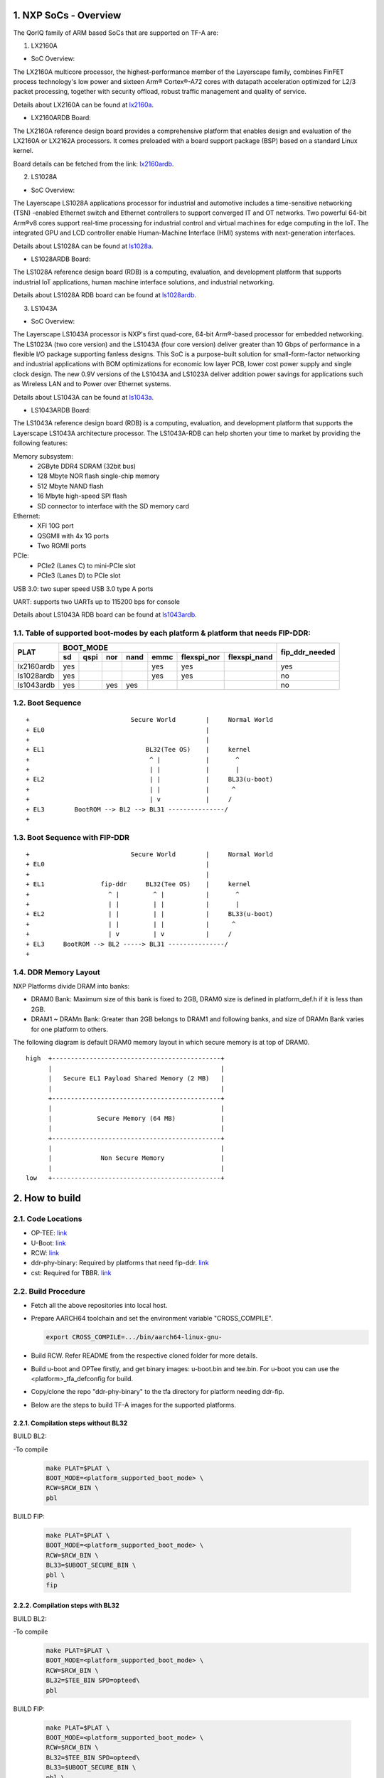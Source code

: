 NXP SoCs - Overview
=====================
.. section-numbering::
    :suffix: .

The QorIQ family of ARM based SoCs that are supported on TF-A are:

1. LX2160A

- SoC Overview:

The LX2160A multicore processor, the highest-performance member of the
Layerscape family, combines FinFET process technology's low power and
sixteen Arm® Cortex®-A72 cores with datapath acceleration optimized for
L2/3 packet processing, together with security offload, robust traffic
management and quality of service.

Details about LX2160A can be found at `lx2160a`_.

- LX2160ARDB Board:

The LX2160A reference design board provides a comprehensive platform
that enables design and evaluation of the LX2160A or LX2162A processors. It
comes preloaded with a board support package (BSP) based on a standard Linux
kernel.

Board details can be fetched from the link: `lx2160ardb`_.

2. LS1028A

- SoC Overview:

The Layerscape LS1028A applications processor for industrial and
automotive includes a time-sensitive networking (TSN) -enabled Ethernet
switch and Ethernet controllers to support converged IT and OT networks.
Two powerful 64-bit Arm®v8 cores support real-time processing for
industrial control and virtual machines for edge computing in the IoT.
The integrated GPU and LCD controller enable Human-Machine Interface
(HMI) systems with next-generation interfaces.

Details about LS1028A can be found at `ls1028a`_.

- LS1028ARDB Board:

The LS1028A reference design board (RDB) is a computing, evaluation,
and development platform that supports industrial IoT applications, human
machine interface solutions, and industrial networking.

Details about LS1028A RDB board can be found at `ls1028ardb`_.

3. LS1043A

- SoC Overview:

The Layerscape LS1043A processor is NXP's first quad-core, 64-bit Arm®-based
processor for embedded networking. The LS1023A (two core version) and the
LS1043A (four core version) deliver greater than 10 Gbps of performance
in a flexible I/O package supporting fanless designs. This SoC is a
purpose-built solution for small-form-factor networking and industrial
applications with BOM optimizations for economic low layer PCB, lower cost
power supply and single clock design. The new 0.9V versions of the LS1043A
and LS1023A deliver addition power savings for applications such as Wireless
LAN and to Power over Ethernet systems.

Details about LS1043A can be found at `ls1043a`_.

- LS1043ARDB Board:

The LS1043A reference design board (RDB) is a computing, evaluation, and
development platform that supports the Layerscape LS1043A architecture
processor. The LS1043A-RDB can help shorten your time to market by providing
the following features:

Memory subsystem:
	* 2GByte DDR4 SDRAM (32bit bus)
	* 128 Mbyte NOR flash single-chip memory
	* 512 Mbyte NAND flash
	* 16 Mbyte high-speed SPI flash
	* SD connector to interface with the SD memory card

Ethernet:
	* XFI 10G port
	* QSGMII with 4x 1G ports
	* Two RGMII ports

PCIe:
	* PCIe2 (Lanes C) to mini-PCIe slot
	* PCIe3 (Lanes D) to PCIe slot

USB 3.0: two super speed USB 3.0 type A ports

UART: supports two UARTs up to 115200 bps for console

Details about LS1043A RDB board can be found at `ls1043ardb`_.

Table of supported boot-modes by each platform & platform that needs FIP-DDR:
-----------------------------------------------------------------------------

+---------------------+---------------------------------------------------------------------+-----------------+
|                     |                            BOOT_MODE                                |                 |
|       PLAT          +-------+--------+-------+-------+-------+-------------+--------------+ fip_ddr_needed  |
|                     |  sd   |  qspi  |  nor  | nand  | emmc  | flexspi_nor | flexspi_nand |                 |
+=====================+=======+========+=======+=======+=======+=============+==============+=================+
|     lx2160ardb      |  yes  |        |       |       |  yes  |   yes       |              |       yes       |
+---------------------+-------+--------+-------+-------+-------+-------------+--------------+-----------------+
|     ls1028ardb      |  yes  |        |       |       |  yes  |   yes       |              |       no        |
+---------------------+-------+--------+-------+-------+-------+-------------+--------------+-----------------+
|     ls1043ardb      |  yes  |        |  yes  |  yes  |       |             |              |       no        |
+---------------------+-------+--------+-------+-------+-------+-------------+--------------+-----------------+


Boot Sequence
-------------
::

+                           Secure World        |     Normal World
+ EL0                                           |
+                                               |
+ EL1                           BL32(Tee OS)    |     kernel
+                                ^ |            |       ^
+                                | |            |       |
+ EL2                            | |            |     BL33(u-boot)
+                                | |            |      ^
+                                | v            |     /
+ EL3        BootROM --> BL2 --> BL31 ---------------/
+

Boot Sequence with FIP-DDR
--------------------------
::

+                           Secure World        |     Normal World
+ EL0                                           |
+                                               |
+ EL1               fip-ddr     BL32(Tee OS)    |     kernel
+                     ^ |         ^ |           |       ^
+                     | |         | |           |       |
+ EL2                 | |         | |           |     BL33(u-boot)
+                     | |         | |           |      ^
+                     | v         | v           |     /
+ EL3     BootROM --> BL2 -----> BL31 ---------------/
+

DDR Memory Layout
--------------------------

NXP Platforms divide DRAM into banks:

- DRAM0 Bank:  Maximum size of this bank is fixed to 2GB, DRAM0 size is defined in platform_def.h if it is less than 2GB.

- DRAM1 ~ DRAMn Bank:  Greater than 2GB belongs to DRAM1 and following banks, and size of DRAMn Bank varies for one platform to others.

The following diagram is default DRAM0 memory layout in which secure memory is at top of DRAM0.

::

  high  +---------------------------------------------+
        |                                             |
        |   Secure EL1 Payload Shared Memory (2 MB)   |
        |                                             |
        +---------------------------------------------+
        |                                             |
        |            Secure Memory (64 MB)            |
        |                                             |
        +---------------------------------------------+
        |                                             |
        |             Non Secure Memory               |
        |                                             |
  low   +---------------------------------------------+

How to build
=============

Code Locations
--------------

-  OP-TEE:
   `link <https://source.codeaurora.org/external/qoriq/qoriq-components/optee_os>`__

-  U-Boot:
   `link <https://source.codeaurora.org/external/qoriq/qoriq-components/u-boot>`__

-  RCW:
   `link <https://source.codeaurora.org/external/qoriq/qoriq-components/rcw>`__

-  ddr-phy-binary: Required by platforms that need fip-ddr.
   `link <https:://github.com/NXP/ddr-phy-binary>`__

-  cst: Required for TBBR.
   `link <https:://source.codeaurora.org/external/qoriq/qoriq-components/cst>`__

Build Procedure
---------------

-  Fetch all the above repositories into local host.

-  Prepare AARCH64 toolchain and set the environment variable "CROSS_COMPILE".

   .. code:: shell

       export CROSS_COMPILE=.../bin/aarch64-linux-gnu-

-  Build RCW. Refer README from the respective cloned folder for more details.

-  Build u-boot and OPTee firstly, and get binary images: u-boot.bin and tee.bin.
   For u-boot you can use the <platform>_tfa_defconfig for build.

-  Copy/clone the repo "ddr-phy-binary" to the tfa directory for platform needing ddr-fip.

-  Below are the steps to build TF-A images for the supported platforms.

Compilation steps without BL32
~~~~~~~~~~~~~~~~~~~~~~~~~~~~~~

BUILD BL2:

-To compile
   .. code:: shell

       make PLAT=$PLAT \
       BOOT_MODE=<platform_supported_boot_mode> \
       RCW=$RCW_BIN \
       pbl

BUILD FIP:

   .. code:: shell

       make PLAT=$PLAT \
       BOOT_MODE=<platform_supported_boot_mode> \
       RCW=$RCW_BIN \
       BL33=$UBOOT_SECURE_BIN \
       pbl \
       fip

Compilation steps with BL32
~~~~~~~~~~~~~~~~~~~~~~~~~~~~~~

BUILD BL2:

-To compile
   .. code:: shell

       make PLAT=$PLAT \
       BOOT_MODE=<platform_supported_boot_mode> \
       RCW=$RCW_BIN \
       BL32=$TEE_BIN SPD=opteed\
       pbl

BUILD FIP:

   .. code:: shell

       make PLAT=$PLAT \
       BOOT_MODE=<platform_supported_boot_mode> \
       RCW=$RCW_BIN \
       BL32=$TEE_BIN SPD=opteed\
       BL33=$UBOOT_SECURE_BIN \
       pbl \
       fip


BUILD fip-ddr (Mandatory for certain platforms, refer table above):
~~~~~~~~~~~~~~~~~~~~~~~~~~~~~~~~~~~~~~~~~~~~~~~~~~~~~~~~~~~~~~~~~~~

-To compile additional fip-ddr for selected platforms(Refer above table if the platform needs fip-ddr).
   .. code:: shell

	make PLAT=<platform_name> fip-ddr


Deploy ATF Images
=================

Note: The size in the standard uboot commands for copy to nor, qspi, nand or sd
should be modified based on the binary size of the image to be copied.

-  Deploy ATF images on flexspi-Nor flash Alt Bank from U-Boot prompt.
   --  Commands to flash images for bl2_xxx.pbl and fip.bin.

   .. code:: shell

        tftp 82000000  $path/bl2_flexspi_nor.pbl;
        i2c mw 66 50 20;sf probe 0:0; sf erase 0 +$filesize; sf write 0x82000000 0x0 $filesize;

        tftp 82000000  $path/fip.bin;
        i2c mw 66 50 20;sf probe 0:0; sf erase 0x100000 +$filesize; sf write 0x82000000 0x100000 $filesize;

   --  Next step is valid for platform where FIP-DDR is needed.

   .. code:: shell

        tftp 82000000  $path/ddr_fip.bin;
        i2c mw 66 50 20;sf probe 0:0; sf erase 0x800000 +$filesize; sf write 0x82000000 0x800000 $filesize;

   --  Then reset to alternate bank to boot up ATF.

   .. code:: shell

        qixisreset altbank;

-  Deploy ATF images on SD/eMMC from U-Boot prompt.
   -- file_size_in_block_sizeof_512 = (Size_of_bytes_tftp / 512)

   .. code:: shell

        mmc dev <idx>; (idx = 1 for eMMC; idx = 0 for SD)

        tftp 82000000  $path/bl2_<sd>_or_<emmc>.pbl;
        mmc write 82000000 8 <file_size_in_block_sizeof_512>;

        tftp 82000000  $path/fip.bin;
        mmc write 82000000 0x800 <file_size_in_block_sizeof_512>;

    --  Next step is valid for platform that needs FIP-DDR.

   .. code:: shell

        tftp 82000000  $path/ddr_fip.bin;
        mmc write 82000000 0x4000 <file_size_in_block_sizeof_512>;

   --  Then reset to sd/emmc to boot up ATF from sd/emmc as boot-source.

   .. code:: shell

        qixisreset <sd or emmc>;

Trusted Board Boot:
===================

For TBBR, the binary name changes:

+-------------+--------------------------+---------+-------------------+
|  Boot Type  |           BL2            |   FIP   |      FIP-DDR      |
+=============+==========================+=========+===================+
| Normal Boot |  bl2_<boot_mode>.pbl     | fip.bin | ddr_fip.bin       |
+-------------+--------------------------+---------+-------------------+
| TBBR Boot   |  bl2_<boot_mode>_sec.pbl | fip.bin | ddr_fip_sec.bin   |
+-------------+--------------------------+---------+-------------------+

Refer `nxp-ls-tbbr.rst`_ for detailed user steps.


.. _lx2160a: https://www.nxp.com/products/processors-and-microcontrollers/arm-processors/layerscape-processors/layerscape-lx2160a-lx2120a-lx2080a-processors:LX2160A
.. _lx2160ardb: https://www.nxp.com/products/processors-and-microcontrollers/arm-processors/layerscape-communication-process/layerscape-lx2160a-multicore-communications-processor:LX2160A
.. _ls1028a: https://www.nxp.com/products/processors-and-microcontrollers/arm-processors/layerscape-processors/layerscape-1028a-applications-processor:LS1028A
.. _ls1028ardb: https://www.nxp.com/design/qoriq-developer-resources/layerscape-ls1028a-reference-design-board:LS1028ARDB
.. _ls1043a: https://www.nxp.com/products/processors-and-microcontrollers/arm-processors/layerscape-processors/layerscape-1043a-and-1023a-processors:LS1043A
.. _ls1043ardb: https://www.nxp.com/design/qoriq-developer-resources/layerscape-ls1043a-reference-design-board:LS1043A-RDB
.. _nxp-ls-tbbr.rst: ./nxp-ls-tbbr.rst
